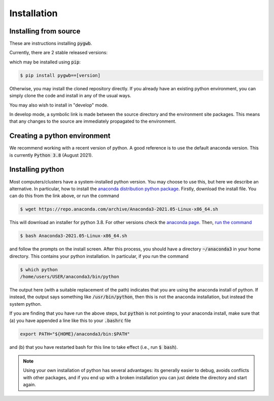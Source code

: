 .. _installation:

============
Installation
============

.. _installing-pygwb:

Installing from source
======================

These are instructions installing :code:`pygwb`.

Currently, there are 2 stable released versions:

.. code-block:: console
   1.0.0
   1.3.0

which may be installed using :code:`pip`:

.. code-block:: console

   $ pip install pygwb==[version]

Otherwise, you may install the cloned repository directly. If you already have an existing python environment, you can simply clone the code and install in any of the usual ways.

.. tabs::

  .. tab:: pypi

    .. code-block:: console

      $ git clone git@git.ligo.org:pygwb/pygwb.git
      $ pip install .

  .. tab:: setup.py

    .. code-block:: console

      $ git clone git@git.ligo.org:pygwb/pygwb.git
      $ python setup.py install

You may also wish to install in "develop" mode.

.. tabs::

  .. tab:: pypi

    .. code-block:: console

      $ git clone git@git.ligo.org:pygwb/pygwb.git
      $ pip install -e .

  .. tab:: setup.py

    .. code-block:: console

      $ git clone git@git.ligo.org:pygwb/pygwb.git
      $ python setup.py develop

In develop mode, a symbolic link is made between the source directory and the environment site packages.
This means that any changes to the source are immediately propagated to the environment.

.. _creating-environment:

Creating a python environment
=============================

We recommend working with a recent version of python.
A good reference is to use the default anaconda version.
This is currently :code:`Python 3.8` (August 2021).

.. tabs::

   .. tab:: conda

      :code:`conda` is a recommended package manager which allows you to manage
      installation and maintenance of various packages in environments. For
      help getting started, see the `LSCSoft documentation <https://lscsoft.docs.ligo.org/conda/>`_.

      For detailed help on creating and managing environments see `these help pages
      <https://docs.conda.io/projects/conda/en/latest/user-guide/tasks/manage-environments.html>`_.
      Here is an example of creating and activating an environment named pygwb

      .. code-block:: console

         $ conda create -n pygwb python=3.8
         $ conda activate pygwb

   .. tab:: virtualenv

      :code:`virtualenv` is a similar tool to conda. To obtain an environment, run

      .. code-block:: console

         $ virtualenv --python=/usr/bin/python3.8 $HOME/virtualenvs/pygwb
         $ source virtualenvs/pygwb/bin/activate


   .. tab:: CVMFS

      To source a :code:`Python 3.8` installation on the LDG using CVMFS, run the
      commands

      .. code-block:: console

         $ source /cvmfs/oasis.opensciencegrid.org/ligo/sw/conda/etc/profile.d/conda.sh
         $ conda activate igwn-py38

      Documentation for this conda setup can be found here: https://computing.docs.ligo.org/conda/.

.. _installing-python:

Installing python
=================

Most computers/clusters have a system-installed python version. You may choose
to use this, but here we describe an alternative. In particular, how to install
the `anaconda distribution python package
<https://www.anaconda.com/download/#linux>`_. Firstly, download the install
file. You can do this from the link above, or run the command

.. code-block:: console

   $ wget https://repo.anaconda.com/archive/Anaconda3-2021.05-Linux-x86_64.sh

This will download an installer for python 3.8. For other versions check
the `anaconda page <https://www.anaconda.com/download/#linux>`_.
Then, `run the command
<https://conda.io/docs/user-guide/install/linux.html>`_

.. code-block:: console

   $ bash Anaconda3-2021.05-Linux-x86_64.sh

and follow the prompts on the install screen.  After this process, you should
have a directory :code:`~/anaconda3` in your home directory. This contains your
python installation. In particular, if you run the command

.. code-block:: console

   $ which python
   /home/users/USER/anaconda3/bin/python

The output here (with a suitable replacement of the path) indicates that you
are using the anaconda install of python. If instead, the output says something
like :code:`/usr/bin/python`, then this is not the anaconda installation, but
instead the system python.

If you are finding that you have run the above steps, but :code:`python` is
not pointing to your anaconda install, make sure that (a) you have appended a
line like this to your :code:`.bashrc` file

.. code-block:: console

   export PATH="${HOME}/anaconda3/bin:$PATH"

and (b) that you have restarted bash for this line to take effect (i.e., run
:code:`$ bash`).

.. note::

    Using your own installation of python has several advantages: its generally
    easier to debug, avoids conflicts with other packages, and if you end up
    with a broken installation you can just delete the directory and start
    again.
